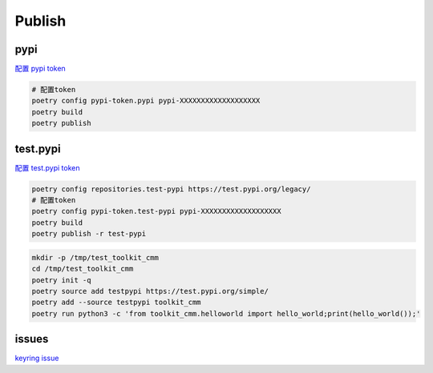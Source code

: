 Publish
=======

pypi
----

`配置 pypi token <https://pypi.org/manage/account/token/>`_

.. code-block:: shell

  # 配置token
  poetry config pypi-token.pypi pypi-XXXXXXXXXXXXXXXXXXX
  poetry build
  poetry publish

test.pypi
---------

`配置 test.pypi token <https://test.pypi.org/manage/account/token/>`_

.. code-block:: shell

  poetry config repositories.test-pypi https://test.pypi.org/legacy/
  # 配置token
  poetry config pypi-token.test-pypi pypi-XXXXXXXXXXXXXXXXXXX
  poetry build
  poetry publish -r test-pypi

.. code-block:: shell

  mkdir -p /tmp/test_toolkit_cmm
  cd /tmp/test_toolkit_cmm
  poetry init -q
  poetry source add testpypi https://test.pypi.org/simple/
  poetry add --source testpypi toolkit_cmm
  poetry run python3 -c 'from toolkit_cmm.helloworld import hello_world;print(hello_world());'

issues
------
`keyring issue <https://github.com/python-poetry/poetry/issues/1917>`_
